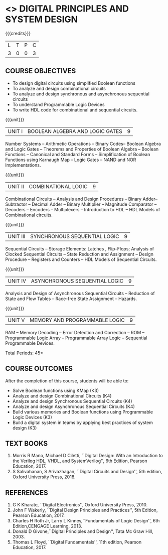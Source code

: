 * <<<303>>> DIGITAL PRINCIPLES AND SYSTEM DESIGN
:properties:
:author: Dr.D. Venkatavara Prasad and Ms. S. Angel Deborah 
:date: 6.03.2021 (Revision1) /29.03.2021 (Changes highlighted)
:end:

#+startup: showall

{{{credits}}}
| L | T | P | C |
| 3 | 0 | 0 | 3 |

** R2021 CHANGES :noexport:
1. Reordered Unit 3 of R2018 as unit 5 in R2021.
2. Reordered Unit 4 and 5 of R2018 as unit 3 and 4 in R2021.  
   
** CO PO MAPPING :noexport:
#+NAME: co-po-mapping
|                |    | PO1 | PO2 | PO3 | PO4 | PO5 | PO6 | PO7 | PO8 | PO9 | PO10 | PO11 | PO12 | PSO1 | PSO2 | PSO3 |
|                |    |  K3 |  K4 |  K5 |  K5 |  K6 |   - |   - |   - |   - |    - |    - |    - |   K5 |   K3 |   K6 |
| CO1            | K3 |   3 |   3 |   3 |   1 |   2 |   0 |   0 |   0 |   1 |    1 |    0 |    1 |    3 |    1 |    1 |
| CO2            | K4 |   3 |   3 |   3 |   3 |   3 |   0 |   0 |   0 |   1 |    1 |    0 |    1 |    3 |    3 |    3 |
| CO3            | K4 |   3 |   3 |   3 |   3 |   3 |   0 |   0 |   0 |   1 |    1 |    0 |    1 |    3 |    3 |    3 |
| CO4            | K4 |   3 |   3 |   3 |   3 |   3 |   0 |   0 |   0 |   1 |    1 |    0 |    1 |    3 |    3 |    3 |
| CO5            | K3 |   3 |   3 |   3 |   3 |   2 |   0 |   0 |   0 |   1 |    1 |    0 |    1 |    3 |    3 |    3 |
| CO6            | K3 |   3 |   3 |   3 |   3 |   2 |   0 |   0 |   1 |   3 |    3 |    0 |    1 |    3 |    3 |    3 |
| Score          |    |  18 |  18 |  18 |  16 |  15 |   0 |   0 |   1 |   8 |    8 |    0 |    6 |   18 |   16 |   16 |
| Course Mapping |    |   3 |   3 |   3 |   3 |   3 |   0 |   0 |   1 |   2 |    2 |    0 |    1 |    3 |    3 |    3 |


** COURSE OBJECTIVES
- To design digital circuits using simplified Boolean functions
- To analyze and design combinational circuits
- To analyze and design synchronous and asynchronous sequential circuits
- To understand Programmable Logic Devices
- To write HDL code for combinational and sequential circuits.

{{{unit}}}
|UNIT I | BOOLEAN ALGEBRA AND LOGIC GATES | 9 |
Number Systems -- Arithmetic Operations -- Binary Codes-- Boolean
Algebra and Logic Gates -- Theorems and Properties of Boolean Algebra
-- Boolean Functions -- Canonical and Standard Forms -- Simplification
of Boolean Functions using Karnaugh Map -- Logic Gates – NAND and NOR
Implementations.

{{{unit}}}
|UNIT II | COMBINATIONAL LOGIC | 9 |
Combinational Circuits -- Analysis and Design Procedures -- Binary
Adder--Subtractor -- Decimal Adder -- Binary Multiplier -- Magnitude
Comparator -- Decoders -- Encoders -- Multiplexers -- Introduction to
HDL -- HDL Models of Combinational circuits.


{{{unit}}}
|UNIT III | SYNCHRONOUS SEQUENTIAL LOGIC | 9 |
Sequential Circuits -- Storage Elements: Latches , Flip--Flops;
Analysis of Clocked Sequential Circuits -- State Reduction and
Assignment -- Design Procedure -- Registers and Counters -- HDL Models
of Sequential Circuits.

{{{unit}}}
|UNIT IV | ASYNCHRONOUS SEQUENTIAL LOGIC | 9 |
Analysis and Design of Asynchronous Sequential Circuits -- Reduction
of State and Flow Tables -- Race-free State Assignment -- Hazards.


{{{unit}}}
|UNIT V | MEMORY AND PROGRAMMABLE LOGIC | 9 |
RAM -- Memory Decoding -- Error Detection and Correction -- ROM --
Programmable Logic Array -- Programmable Array Logic -- Sequential
Programmable Devices.

\hfill *Total Periods: 45*

** COURSE OUTCOMES
After the completion of this course, students will be able to:
- Solve Boolean functions using KMap (K3)
- Analyze and design Combinational Circuits (K4)
- Analyze and design Synchronous Sequential Circuits (K4)
- Analyze and design Asynchronous Sequential Circuits (K4)
- Build various memories and Boolean functions using
  Programmable Logic Devices (K3)
- Build a digital system in teams by applying best practices of system design (K3) 

** TEXT BOOKS
1. Morris R Mano, Michael D Ciletti, ``Digital Design: With an
   Introduction to the Verilog HDL, VHDL, and SystemVerilog'', 6th
   Edition, Pearson Education, 2017.
2. S Salivahanan, S Arivazhagan, ``Digital Circuits and Design'',
   5th edition, Oxford University Press, 2018.

** REFERENCES
1. G K Kharate, ``Digital Electronics'', Oxford University Press, 2010.
2. John F Wakerly, ``Digital Design Principles and Practices'', 5th
   Edition, Pearson Education, 2017.
3. Charles H Roth Jr, Larry L Kinney,``Fundamentals of Logic Design'',
   6th Edition,CENGAGE Learning, 2013.
4. Donald D Givone,``Digital Principles and Design'', Tata Mc Graw
   Hill, 2003.
5. Thomas L Floyd, ``Digital Fundamentals'', 11th edition, Pearson
   Education, 2017.
